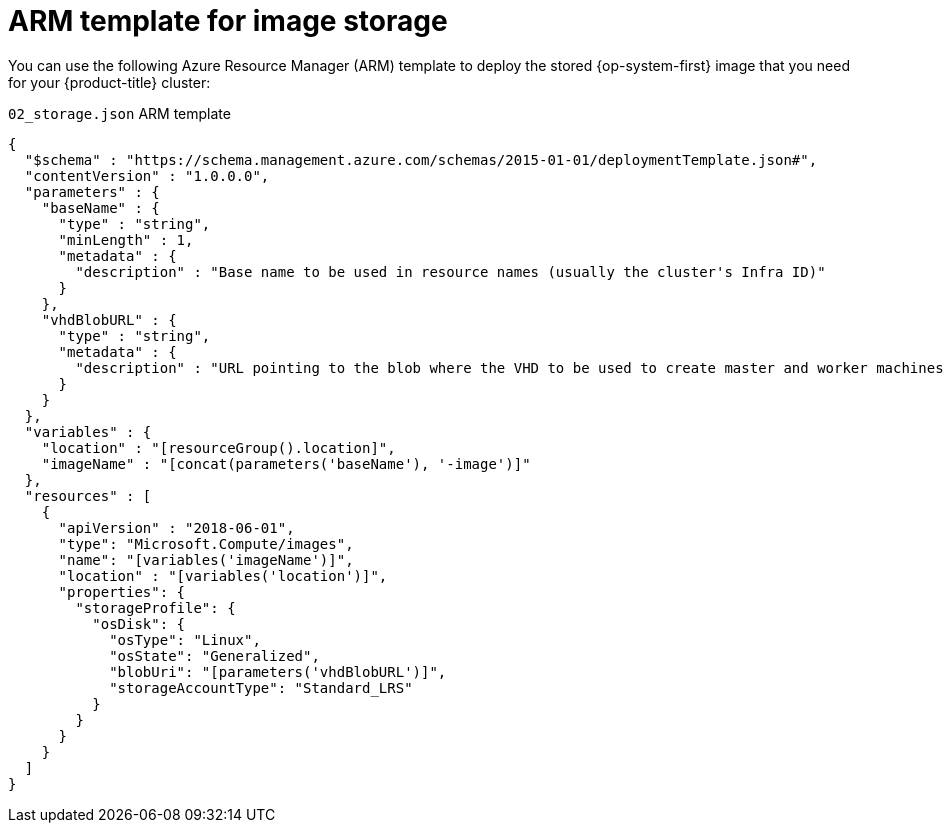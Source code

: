 // Module included in the following assemblies:
//
// * installing/installing_azure/installing-azure-user-infra.adoc

[id="installation-arm-image-storage_{context}"]
= ARM template for image storage

You can use the following Azure Resource Manager (ARM) template to deploy the
stored {op-system-first} image that you need for your {product-title} cluster:

.`02_storage.json` ARM template
[source,json]
----
{
  "$schema" : "https://schema.management.azure.com/schemas/2015-01-01/deploymentTemplate.json#",
  "contentVersion" : "1.0.0.0",
  "parameters" : {
    "baseName" : {
      "type" : "string",
      "minLength" : 1,
      "metadata" : {
        "description" : "Base name to be used in resource names (usually the cluster's Infra ID)"
      }
    },
    "vhdBlobURL" : {
      "type" : "string",
      "metadata" : {
        "description" : "URL pointing to the blob where the VHD to be used to create master and worker machines is located"
      }
    }
  },
  "variables" : {
    "location" : "[resourceGroup().location]",
    "imageName" : "[concat(parameters('baseName'), '-image')]"
  },
  "resources" : [
    {
      "apiVersion" : "2018-06-01",
      "type": "Microsoft.Compute/images",
      "name": "[variables('imageName')]",
      "location" : "[variables('location')]",
      "properties": {
        "storageProfile": {
          "osDisk": {
            "osType": "Linux",
            "osState": "Generalized",
            "blobUri": "[parameters('vhdBlobURL')]",
            "storageAccountType": "Standard_LRS"
          }
        }
      }
    }
  ]
}
----
